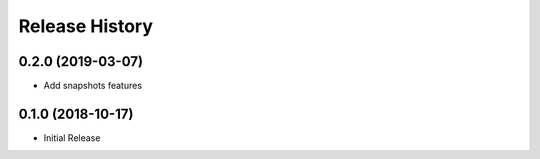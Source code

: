 .. :changelog:

Release History
===============

0.2.0 (2019-03-07)
++++++++++++++++++

* Add snapshots features

0.1.0 (2018-10-17)
++++++++++++++++++

* Initial Release

